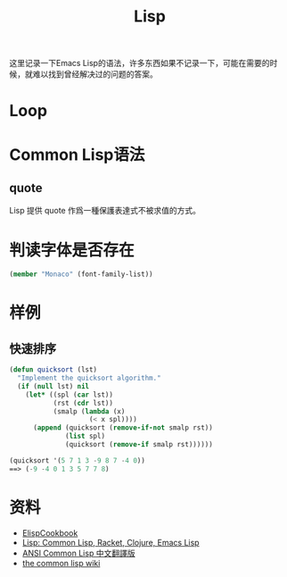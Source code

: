 #+TITLE: Lisp
#+LINK_UP: index.html
#+LINK_HOME: index.html
#+OPTIONS: H:3 num:t toc:2 \n:nil @:t ::t |:t ^:{} -:t f:t *:t <:t

这里记录一下Emacs Lisp的语法，许多东西如果不记录一下，可能在需要的时候，就难以找到曾经解决过的问题的答案。

* Loop

* Common Lisp语法  
** quote
   Lisp 提供 quote 作爲一種保護表達式不被求值的方式。
   
* 判读字体是否存在
  #+BEGIN_SRC lisp
    (member "Monaco" (font-family-list))
  #+END_SRC

* 样例
** 快速排序
   #+BEGIN_SRC emacs-lisp
     (defun quicksort (lst)
       "Implement the quicksort algorithm."
       (if (null lst) nil
         (let* ((spl (car lst))
                (rst (cdr lst))
                (smalp (lambda (x)
                         (< x spl))))
           (append (quicksort (remove-if-not smalp rst))
                   (list spl)
                   (quicksort (remove-if smalp rst))))))

     (quicksort '(5 7 1 3 -9 8 7 -4 0))
     ==> (-9 -4 0 1 3 5 7 7 8)
   #+END_SRC

* 资料
  - [[http://www.emacswiki.org/emacs/ElispCookbook][ElispCookbook]]
  - [[http://hyperpolyglot.org/lisp][Lisp: Common Lisp, Racket, Clojure, Emacs Lisp]]
  - [[http://acl.readthedocs.org/en/latest/index.html][ANSI Common Lisp 中文翻譯版]]
  - [[http://www.cliki.net/web][the common lisp wiki]]
